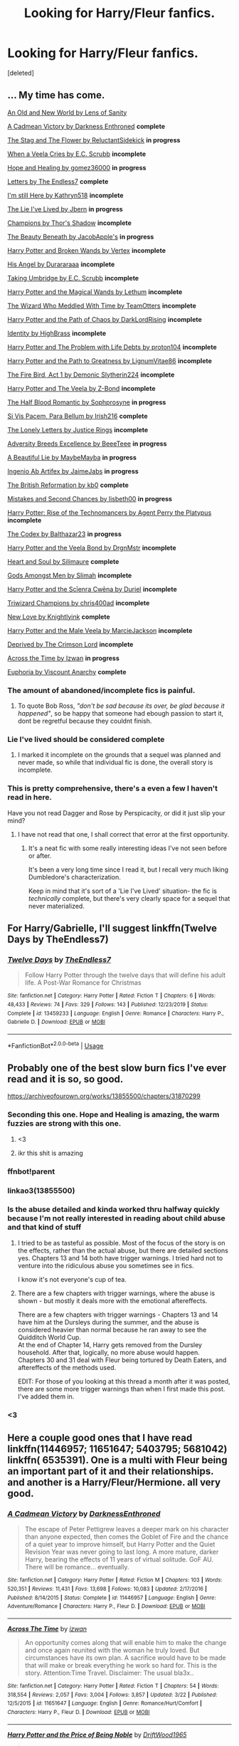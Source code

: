#+TITLE: Looking for Harry/Fleur fanfics.

* Looking for Harry/Fleur fanfics.
:PROPERTIES:
:Score: 9
:DateUnix: 1585540680.0
:DateShort: 2020-Mar-30
:FlairText: Recommendation
:END:
[deleted]


** ... My time has come.

[[https://www.ultimatehpfanfiction.com/harry_fleur/aon/a/1/An+Old+And+New+World/Lens%20of%20Sanity/37][An Old and New World by Lens of Sanity]]

[[https://m.fanfiction.net/s/11446957/1/][A Cadmean Victory by Darkness Enthroned]] *complete*

[[https://m.fanfiction.net/s/13132670/1/][The Stag and The Flower by ReluctantSidekick]] *in progress*

[[https://m.fanfiction.net/s/7544355/10/][When a Veela Cries by E.C. Scrubb]] *incomplete*

[[https://archiveofourown.org/works/13855500/chapters/31870299][Hope and Healing by gomez36000]] *in progress*

[[https://m.fanfiction.net/s/6535391/1/Letters][Letters by The Endless7]] *complete*

[[https://m.fanfiction.net/s/9704180/1/I-m-Still-Here][I'm still Here by Kathryn518]] *incomplete*

[[https://m.fanfiction.net/s/3384712/1/The-Lie-I-ve-Lived][The Lie I've Lived by Jbern]] *in progress*

[[https://m.fanfiction.net/s/6174426/1/][Champions by Thor's Shadow]] *incomplete*

[[https://m.fanfiction.net/s/13034657/1/The-Beauty-Beneath][The Beauty Beneath by JacobApple's]] *in progress*

[[https://m.fanfiction.net/s/1527263/1/Harry-Potter-and-Broken-Wands][Harry Potter and Broken Wands by Vertex]] *incomplete*

[[https://m.fanfiction.net/s/8135514/1/His-Angel][His Angel by Durararaaa]] *incomplete*

[[https://m.fanfiction.net/s/8604692/1/Taking-Umbridge][Taking Umbridge by E.C. Scrubb]] *incomplete*

[[https://m.fanfiction.net/s/1096598/1/Harry-Potter-and-The-Magical-Wands][Harry Potter and the Magical Wands by Lethum]] *incomplete*

[[https://m.fanfiction.net/s/11420609/1/The-Wizard-Who-Meddled-With-Time][The Wizard Who Meddled With Time by TeamOtters]] *incomplete*

[[https://m.fanfiction.net/s/7068943/1/Harry-Potter-and-the-Path-Of-Chaos][Harry Potter and the Path of Chaos by DarkLordRising]] *incomplete*

[[https://m.fanfiction.net/s/2482703/1/][Identity by HighBrass]] *incomplete*

[[https://m.fanfiction.net/s/11730671/1/Harry-Potter-and-the-Problem-with-Life-Debts][Harry Potter and The Problem with Life Debts by proton104]] *incomplete*

[[https://m.fanfiction.net/s/5835094/1/Harry-Potter-and-the-Path-to-Greatness][Harry Potter and the Path to Greatness by LignumVitae86]] *incomplete*

[[https://m.fanfiction.net/s/10369035/1/The-Fire-Bird-Act-I][The Fire Bird, Act 1 by Demonic Slytherin224]] *incomplete*

[[https://m.fanfiction.net/s/6864381/1/Harry-Potter-and-The-Veela][Harry Potter and The Veela by Z-Bond]] *incomplete*

[[https://m.fanfiction.net/s/12627473/1/][The Half Blood Romantic by Sophprosyne]] *in progress*

[[https://m.fanfiction.net/s/9939304/1/Si-Vis-Pacem-Para-Bellum][Si Vis Pacem, Para Bellum by Irish216]] *complete*

[[https://m.fanfiction.net/s/12813458/1/The-Lonely-Letters][The Lonely Letters by Justice Rings]] *incomplete*

[[https://m.fanfiction.net/s/12729845/1/Adversity-Breeds-Excellence][Adversity Breeds Excellence by BeeeTeee]] *in progress*

[[https://m.fanfiction.net/s/12792189/1/][A Beautiful Lie by MaybeMayba]] *in progress*

[[https://m.fanfiction.net/s/13123652/1/][Ingenio Ab Artifex by JaimeJabs]] *in progress*

[[https://m.fanfiction.net/s/9977668/1/The-British-Reformation][The British Reformation by kb0]] *complete*

[[https://m.fanfiction.net/s/12768475/1/Mistakes-and-Second-Chances][Mistakes and Second Chances by lisbeth00]] *in progress*

[[https://m.fanfiction.net/s/4493073/1/][Harry Potter: Rise of the Technomancers by Agent Perry the Platypus]] *incomplete*

[[https://m.fanfiction.net/s/12930623/1/The-Codex][The Codex by Balthazar23]] *in progress*

[[https://m.fanfiction.net/s/5019807/1/Harry-Potter-and-the-Veela-Bond][Harry Potter and the Veela Bond by DrgnMstr]] *incomplete*

[[https://m.fanfiction.net/s/5681042/1/Heart-and-Soul][Heart and Soul by Silimaure]] *complete*

[[https://m.fanfiction.net/s/11825585/1/][Gods Amongst Men by Slimah]] *incomplete*

[[https://archiveofourown.org/works/1021273/chapters/2031470][Harry Potter and the Scīenra Cwēna by Duriel]] *incomplete*

[[https://m.fanfiction.net/s/6531771/1/Triwizard-Champions][Triwizard Champions by chris400ad]] *incomplete*

[[https://archiveofourown.org/works/2268453/chapters/4983066][New Love by Knightlyink]] *complete*

[[https://m.fanfiction.net/s/6051874/1/Harry-Potter-and-the-Male-Veela][Harry Potter and the Male Veela by MarcieJackson]] *incomplete*

[[https://m.fanfiction.net/s/7402590/1/Deprived][Deprived by The Crimson Lord]] *incomplete*

[[https://m.fanfiction.net/s/11651647/1/][Across the Time by Izwan]] *in progress*

[[https://m.fanfiction.net/s/11534019/1/Euphoria][Euphoria by Viscount Anarchy]] *complete*
:PROPERTIES:
:Score: 6
:DateUnix: 1585578030.0
:DateShort: 2020-Mar-30
:END:

*** The amount of abandoned/incomplete fics is painful.
:PROPERTIES:
:Author: BlazorkAtWork
:Score: 3
:DateUnix: 1585586290.0
:DateShort: 2020-Mar-30
:END:

**** To quote Bob Ross, /"don't be sad because its over, be glad because it happened"/, so be happy that someone had ebough passion to start it, dont be regretful because they couldnt finish.
:PROPERTIES:
:Score: 5
:DateUnix: 1585591026.0
:DateShort: 2020-Mar-30
:END:


*** Lie I've lived should be considered complete
:PROPERTIES:
:Author: who_is_your_daddy
:Score: 2
:DateUnix: 1585597358.0
:DateShort: 2020-Mar-31
:END:

**** I marked it incomplete on the grounds that a sequel was planned and never made, so while that individual fic is done, the overall story is incomplete.
:PROPERTIES:
:Score: 3
:DateUnix: 1585597849.0
:DateShort: 2020-Mar-31
:END:


*** This is pretty comprehensive, there's a even a few I haven't read in here.

Have you not read Dagger and Rose by Perspicacity, or did it just slip your mind?
:PROPERTIES:
:Author: OrionTheRed
:Score: 1
:DateUnix: 1586081424.0
:DateShort: 2020-Apr-05
:END:

**** I have not read that one, I shall correct that error at the first opportunity.
:PROPERTIES:
:Score: 1
:DateUnix: 1586088139.0
:DateShort: 2020-Apr-05
:END:

***** It's a neat fic with some really interesting ideas I've not seen before or after.

It's been a very long time since I read it, but I recall very much liking Dumbledore's characterization.

Keep in mind that it's sort of a 'Lie I've Lived' situation- the fic is /technically/ complete, but there's very clearly space for a sequel that never materialized.
:PROPERTIES:
:Author: OrionTheRed
:Score: 1
:DateUnix: 1586164459.0
:DateShort: 2020-Apr-06
:END:


** For Harry/Gabrielle, I'll suggest linkffn(Twelve Days by TheEndless7)
:PROPERTIES:
:Author: rohan62442
:Score: 3
:DateUnix: 1585555378.0
:DateShort: 2020-Mar-30
:END:

*** [[https://www.fanfiction.net/s/13459233/1/][*/Twelve Days/*]] by [[https://www.fanfiction.net/u/2638737/TheEndless7][/TheEndless7/]]

#+begin_quote
  Follow Harry Potter through the twelve days that will define his adult life. A Post-War Romance for Christmas
#+end_quote

^{/Site/:} ^{fanfiction.net} ^{*|*} ^{/Category/:} ^{Harry} ^{Potter} ^{*|*} ^{/Rated/:} ^{Fiction} ^{T} ^{*|*} ^{/Chapters/:} ^{6} ^{*|*} ^{/Words/:} ^{48,433} ^{*|*} ^{/Reviews/:} ^{74} ^{*|*} ^{/Favs/:} ^{329} ^{*|*} ^{/Follows/:} ^{143} ^{*|*} ^{/Published/:} ^{12/23/2019} ^{*|*} ^{/Status/:} ^{Complete} ^{*|*} ^{/id/:} ^{13459233} ^{*|*} ^{/Language/:} ^{English} ^{*|*} ^{/Genre/:} ^{Romance} ^{*|*} ^{/Characters/:} ^{Harry} ^{P.,} ^{Gabrielle} ^{D.} ^{*|*} ^{/Download/:} ^{[[http://www.ff2ebook.com/old/ffn-bot/index.php?id=13459233&source=ff&filetype=epub][EPUB]]} ^{or} ^{[[http://www.ff2ebook.com/old/ffn-bot/index.php?id=13459233&source=ff&filetype=mobi][MOBI]]}

--------------

*FanfictionBot*^{2.0.0-beta} | [[https://github.com/tusing/reddit-ffn-bot/wiki/Usage][Usage]]
:PROPERTIES:
:Author: FanfictionBot
:Score: 1
:DateUnix: 1585555389.0
:DateShort: 2020-Mar-30
:END:


** Probably one of the best slow burn fics I've ever read and it is so, so good.

[[https://archiveofourown.org/works/13855500/chapters/31870299]]
:PROPERTIES:
:Author: BlazorkAtWork
:Score: 5
:DateUnix: 1585541222.0
:DateShort: 2020-Mar-30
:END:

*** Seconding this one. Hope and Healing is amazing, the warm fuzzies are strong with this one.
:PROPERTIES:
:Author: PsiGuy60
:Score: 3
:DateUnix: 1585561089.0
:DateShort: 2020-Mar-30
:END:

**** <3
:PROPERTIES:
:Score: 2
:DateUnix: 1585601252.0
:DateShort: 2020-Mar-31
:END:


**** ikr this shit is amazing
:PROPERTIES:
:Author: iamabanana7189
:Score: 1
:DateUnix: 1586318976.0
:DateShort: 2020-Apr-08
:END:


*** ffnbot!parent
:PROPERTIES:
:Author: vishwesh_k
:Score: 2
:DateUnix: 1585580064.0
:DateShort: 2020-Mar-30
:END:


*** linkao3(13855500)
:PROPERTIES:
:Author: 4_June
:Score: 2
:DateUnix: 1585590107.0
:DateShort: 2020-Mar-30
:END:


*** Is the abuse detailed and kinda worked thru halfway quickly because I'm not really interested in reading about child abuse and that kind of stuff
:PROPERTIES:
:Author: who_is_your_daddy
:Score: 2
:DateUnix: 1585597311.0
:DateShort: 2020-Mar-31
:END:

**** I tried to be as tasteful as possible. Most of the focus of the story is on the effects, rather than the actual abuse, but there are detailed sections yes. Chapters 13 and 14 both have trigger warnings. I tried hard not to venture into the ridiculous abuse you sometimes see in fics.

I know it's not everyone's cup of tea.
:PROPERTIES:
:Score: 2
:DateUnix: 1585601239.0
:DateShort: 2020-Mar-31
:END:


**** There are a few chapters with trigger warnings, where the abuse is shown - but mostly it deals more with the emotional aftereffects.

There are a few chapters with trigger warnings - Chapters 13 and 14 have him at the Dursleys during the summer, and the abuse is considered heavier than normal because he ran away to see the Quidditch World Cup.\\
At the end of Chapter 14, Harry gets removed from the Dursley household. After that, logically, no more abuse would happen.\\
Chapters 30 and 31 deal with Fleur being tortured by Death Eaters, and aftereffects of the methods used.

EDIT: For those of you looking at this thread a month after it was posted, there are some more trigger warnings than when I first made this post. I've added them in.
:PROPERTIES:
:Author: PsiGuy60
:Score: 2
:DateUnix: 1585651510.0
:DateShort: 2020-Mar-31
:END:


*** <3
:PROPERTIES:
:Score: 1
:DateUnix: 1585601265.0
:DateShort: 2020-Mar-31
:END:


** Here a couple good ones that I have read linkffn(11446957; 11651647; 5403795; 5681042) linkffn( 6535391). One is a multi with Fleur being an important part of it and their relationships. and another is a Harry/Fleur/Hermione. all very good.
:PROPERTIES:
:Author: Hanson-27
:Score: 2
:DateUnix: 1585542825.0
:DateShort: 2020-Mar-30
:END:

*** [[https://www.fanfiction.net/s/11446957/1/][*/A Cadmean Victory/*]] by [[https://www.fanfiction.net/u/7037477/DarknessEnthroned][/DarknessEnthroned/]]

#+begin_quote
  The escape of Peter Pettigrew leaves a deeper mark on his character than anyone expected, then comes the Goblet of Fire and the chance of a quiet year to improve himself, but Harry Potter and the Quiet Revision Year was never going to last long. A more mature, darker Harry, bearing the effects of 11 years of virtual solitude. GoF AU. There will be romance... eventually.
#+end_quote

^{/Site/:} ^{fanfiction.net} ^{*|*} ^{/Category/:} ^{Harry} ^{Potter} ^{*|*} ^{/Rated/:} ^{Fiction} ^{M} ^{*|*} ^{/Chapters/:} ^{103} ^{*|*} ^{/Words/:} ^{520,351} ^{*|*} ^{/Reviews/:} ^{11,431} ^{*|*} ^{/Favs/:} ^{13,698} ^{*|*} ^{/Follows/:} ^{10,083} ^{*|*} ^{/Updated/:} ^{2/17/2016} ^{*|*} ^{/Published/:} ^{8/14/2015} ^{*|*} ^{/Status/:} ^{Complete} ^{*|*} ^{/id/:} ^{11446957} ^{*|*} ^{/Language/:} ^{English} ^{*|*} ^{/Genre/:} ^{Adventure/Romance} ^{*|*} ^{/Characters/:} ^{Harry} ^{P.,} ^{Fleur} ^{D.} ^{*|*} ^{/Download/:} ^{[[http://www.ff2ebook.com/old/ffn-bot/index.php?id=11446957&source=ff&filetype=epub][EPUB]]} ^{or} ^{[[http://www.ff2ebook.com/old/ffn-bot/index.php?id=11446957&source=ff&filetype=mobi][MOBI]]}

--------------

[[https://www.fanfiction.net/s/11651647/1/][*/Across The Time/*]] by [[https://www.fanfiction.net/u/4144158/izwan][/izwan/]]

#+begin_quote
  An opportunity comes along that will enable him to make the change and once again reunited with the woman he truly loved. But circumstances have its own plan. A sacrifice would have to be made that will make or break everything he work so hard for. This is the story. Attention:Time Travel. Disclaimer: The usual bla3x..
#+end_quote

^{/Site/:} ^{fanfiction.net} ^{*|*} ^{/Category/:} ^{Harry} ^{Potter} ^{*|*} ^{/Rated/:} ^{Fiction} ^{T} ^{*|*} ^{/Chapters/:} ^{54} ^{*|*} ^{/Words/:} ^{318,554} ^{*|*} ^{/Reviews/:} ^{2,057} ^{*|*} ^{/Favs/:} ^{3,004} ^{*|*} ^{/Follows/:} ^{3,857} ^{*|*} ^{/Updated/:} ^{3/22} ^{*|*} ^{/Published/:} ^{12/5/2015} ^{*|*} ^{/id/:} ^{11651647} ^{*|*} ^{/Language/:} ^{English} ^{*|*} ^{/Genre/:} ^{Romance/Hurt/Comfort} ^{*|*} ^{/Characters/:} ^{Harry} ^{P.,} ^{Fleur} ^{D.} ^{*|*} ^{/Download/:} ^{[[http://www.ff2ebook.com/old/ffn-bot/index.php?id=11651647&source=ff&filetype=epub][EPUB]]} ^{or} ^{[[http://www.ff2ebook.com/old/ffn-bot/index.php?id=11651647&source=ff&filetype=mobi][MOBI]]}

--------------

[[https://www.fanfiction.net/s/5403795/1/][*/Harry Potter and the Price of Being Noble/*]] by [[https://www.fanfiction.net/u/2036266/DriftWood1965][/DriftWood1965/]]

#+begin_quote
  Harry helps Fleur in the second task of GOF and pays the price. HP/Fleur/Gabrielle/Hermione. A Veela bonding fic based on love. T Rated and it will stay that way. Thirteen year old Almost fourteen Gabrielle to start the story. Good Dumbledore.
#+end_quote

^{/Site/:} ^{fanfiction.net} ^{*|*} ^{/Category/:} ^{Harry} ^{Potter} ^{*|*} ^{/Rated/:} ^{Fiction} ^{T} ^{*|*} ^{/Chapters/:} ^{53} ^{*|*} ^{/Words/:} ^{412,979} ^{*|*} ^{/Reviews/:} ^{5,052} ^{*|*} ^{/Favs/:} ^{10,346} ^{*|*} ^{/Follows/:} ^{10,878} ^{*|*} ^{/Updated/:} ^{11/2/2018} ^{*|*} ^{/Published/:} ^{9/26/2009} ^{*|*} ^{/id/:} ^{5403795} ^{*|*} ^{/Language/:} ^{English} ^{*|*} ^{/Genre/:} ^{Romance} ^{*|*} ^{/Characters/:} ^{Harry} ^{P.,} ^{Hermione} ^{G.,} ^{Fleur} ^{D.,} ^{Gabrielle} ^{D.} ^{*|*} ^{/Download/:} ^{[[http://www.ff2ebook.com/old/ffn-bot/index.php?id=5403795&source=ff&filetype=epub][EPUB]]} ^{or} ^{[[http://www.ff2ebook.com/old/ffn-bot/index.php?id=5403795&source=ff&filetype=mobi][MOBI]]}

--------------

[[https://www.fanfiction.net/s/5681042/1/][*/Heart and Soul/*]] by [[https://www.fanfiction.net/u/899135/Sillimaure][/Sillimaure/]]

#+begin_quote
  The Dementor attack on Harry during the summer after his fourth year leaves him on the verge of having his wand snapped. Unwilling to leave anything to chance, Sirius Black sets events into motion which will change Harry's life forever. HP/HG/FD
#+end_quote

^{/Site/:} ^{fanfiction.net} ^{*|*} ^{/Category/:} ^{Harry} ^{Potter} ^{*|*} ^{/Rated/:} ^{Fiction} ^{M} ^{*|*} ^{/Chapters/:} ^{81} ^{*|*} ^{/Words/:} ^{751,333} ^{*|*} ^{/Reviews/:} ^{6,434} ^{*|*} ^{/Favs/:} ^{11,182} ^{*|*} ^{/Follows/:} ^{8,248} ^{*|*} ^{/Updated/:} ^{2/16/2016} ^{*|*} ^{/Published/:} ^{1/19/2010} ^{*|*} ^{/Status/:} ^{Complete} ^{*|*} ^{/id/:} ^{5681042} ^{*|*} ^{/Language/:} ^{English} ^{*|*} ^{/Genre/:} ^{Drama/Romance} ^{*|*} ^{/Characters/:} ^{Harry} ^{P.,} ^{Hermione} ^{G.,} ^{Fleur} ^{D.} ^{*|*} ^{/Download/:} ^{[[http://www.ff2ebook.com/old/ffn-bot/index.php?id=5681042&source=ff&filetype=epub][EPUB]]} ^{or} ^{[[http://www.ff2ebook.com/old/ffn-bot/index.php?id=5681042&source=ff&filetype=mobi][MOBI]]}

--------------

[[https://www.fanfiction.net/s/6535391/1/][*/Letters/*]] by [[https://www.fanfiction.net/u/2638737/TheEndless7][/TheEndless7/]]

#+begin_quote
  Students are required to write to a pen pal in the spirit of 'International Cooperation.' New friendships and a new romance arise going into the fourth year at Hogwarts.
#+end_quote

^{/Site/:} ^{fanfiction.net} ^{*|*} ^{/Category/:} ^{Harry} ^{Potter} ^{*|*} ^{/Rated/:} ^{Fiction} ^{M} ^{*|*} ^{/Chapters/:} ^{22} ^{*|*} ^{/Words/:} ^{200,872} ^{*|*} ^{/Reviews/:} ^{2,438} ^{*|*} ^{/Favs/:} ^{7,911} ^{*|*} ^{/Follows/:} ^{3,906} ^{*|*} ^{/Updated/:} ^{12/24/2017} ^{*|*} ^{/Published/:} ^{12/6/2010} ^{*|*} ^{/Status/:} ^{Complete} ^{*|*} ^{/id/:} ^{6535391} ^{*|*} ^{/Language/:} ^{English} ^{*|*} ^{/Genre/:} ^{Romance} ^{*|*} ^{/Characters/:} ^{Harry} ^{P.,} ^{Fleur} ^{D.} ^{*|*} ^{/Download/:} ^{[[http://www.ff2ebook.com/old/ffn-bot/index.php?id=6535391&source=ff&filetype=epub][EPUB]]} ^{or} ^{[[http://www.ff2ebook.com/old/ffn-bot/index.php?id=6535391&source=ff&filetype=mobi][MOBI]]}

--------------

*FanfictionBot*^{2.0.0-beta} | [[https://github.com/tusing/reddit-ffn-bot/wiki/Usage][Usage]]
:PROPERTIES:
:Author: FanfictionBot
:Score: 1
:DateUnix: 1585542843.0
:DateShort: 2020-Mar-30
:END:


** Well, I recommended it before, but it is still worth looking into. It's *still in progress* and, personally, I find it interesting.

[[https://www.fanfiction.net/s/13398928/1/The-Son-of-Grindelwald][The Son of Grindelwald]] by OfMiceAndLice

Updates every now and again, usually quite long chapters.
:PROPERTIES:
:Author: TripFallLandCrawl
:Score: 1
:DateUnix: 1585592431.0
:DateShort: 2020-Mar-30
:END:


** I liked Hogwarts Battle School linkffn([[https://www.fanfiction.net/s/8379655/1/Hogwarts-Battle-School]]) for Harry/Fleur. It's a very heavy AU. Imagine Ender's Game but shoved into the HP universe. Really liked the action and intrigue stuff in the work.

Jbern's Lie I've Lived linkffn([[https://www.fanfiction.net/s/3384712/1/The-Lie-I-ve-Lived]]) is also an interesting H/F story, mainly because Harry inherits all of his father's memories the summer after 3rd year.

For Gabrielle/Harry, there's Vitam Paramus. It's a post-war fic where Harry is a professional quidditch player. Just note that while they are the two main characters, they are not together for the majority of the fic. linkffn([[https://www.fanfiction.net/s/9444529/1/]])
:PROPERTIES:
:Author: Efficient_Assistant
:Score: 1
:DateUnix: 1585563306.0
:DateShort: 2020-Mar-30
:END:

*** [[https://www.fanfiction.net/s/8379655/1/][*/Hogwarts Battle School/*]] by [[https://www.fanfiction.net/u/1023780/Kwan-Li][/Kwan Li/]]

#+begin_quote
  AU. Voldemort kills Dumbledore but is defeated by a child. In the aftermath, Snape becomes the Headmaster and radically changes Hogwarts. Harry Potter of House Slytherin begins his Third Year at Hogwarts Battle School and realizes that friend and foe are too similar for his liking. Competing with allies and enemies, Harry finds there is a cost to winning.
#+end_quote

^{/Site/:} ^{fanfiction.net} ^{*|*} ^{/Category/:} ^{Harry} ^{Potter} ^{*|*} ^{/Rated/:} ^{Fiction} ^{M} ^{*|*} ^{/Chapters/:} ^{52} ^{*|*} ^{/Words/:} ^{367,472} ^{*|*} ^{/Reviews/:} ^{2,481} ^{*|*} ^{/Favs/:} ^{3,341} ^{*|*} ^{/Follows/:} ^{3,969} ^{*|*} ^{/Updated/:} ^{4/2/2018} ^{*|*} ^{/Published/:} ^{7/31/2012} ^{*|*} ^{/id/:} ^{8379655} ^{*|*} ^{/Language/:} ^{English} ^{*|*} ^{/Genre/:} ^{Adventure/Drama} ^{*|*} ^{/Characters/:} ^{Harry} ^{P.,} ^{Hermione} ^{G.,} ^{Severus} ^{S.,} ^{Blaise} ^{Z.} ^{*|*} ^{/Download/:} ^{[[http://www.ff2ebook.com/old/ffn-bot/index.php?id=8379655&source=ff&filetype=epub][EPUB]]} ^{or} ^{[[http://www.ff2ebook.com/old/ffn-bot/index.php?id=8379655&source=ff&filetype=mobi][MOBI]]}

--------------

[[https://www.fanfiction.net/s/3384712/1/][*/The Lie I've Lived/*]] by [[https://www.fanfiction.net/u/940359/jbern][/jbern/]]

#+begin_quote
  Not all of James died that night. Not all of Harry lived. The Triwizard Tournament as it should have been and a hero discovering who he really wants to be.
#+end_quote

^{/Site/:} ^{fanfiction.net} ^{*|*} ^{/Category/:} ^{Harry} ^{Potter} ^{*|*} ^{/Rated/:} ^{Fiction} ^{M} ^{*|*} ^{/Chapters/:} ^{24} ^{*|*} ^{/Words/:} ^{234,571} ^{*|*} ^{/Reviews/:} ^{4,774} ^{*|*} ^{/Favs/:} ^{12,600} ^{*|*} ^{/Follows/:} ^{5,805} ^{*|*} ^{/Updated/:} ^{5/28/2009} ^{*|*} ^{/Published/:} ^{2/9/2007} ^{*|*} ^{/Status/:} ^{Complete} ^{*|*} ^{/id/:} ^{3384712} ^{*|*} ^{/Language/:} ^{English} ^{*|*} ^{/Genre/:} ^{Adventure/Romance} ^{*|*} ^{/Characters/:} ^{Harry} ^{P.,} ^{Fleur} ^{D.} ^{*|*} ^{/Download/:} ^{[[http://www.ff2ebook.com/old/ffn-bot/index.php?id=3384712&source=ff&filetype=epub][EPUB]]} ^{or} ^{[[http://www.ff2ebook.com/old/ffn-bot/index.php?id=3384712&source=ff&filetype=mobi][MOBI]]}

--------------

[[https://www.fanfiction.net/s/9444529/1/][*/Vitam Paramus/*]] by [[https://www.fanfiction.net/u/2638737/TheEndless7][/TheEndless7/]]

#+begin_quote
  After tragic losses, Quidditch star Harry Potter is forced to pick up the pieces of those who have vanished; while he finds himself also taking care of another lost soul.
#+end_quote

^{/Site/:} ^{fanfiction.net} ^{*|*} ^{/Category/:} ^{Harry} ^{Potter} ^{*|*} ^{/Rated/:} ^{Fiction} ^{T} ^{*|*} ^{/Chapters/:} ^{26} ^{*|*} ^{/Words/:} ^{224,316} ^{*|*} ^{/Reviews/:} ^{1,108} ^{*|*} ^{/Favs/:} ^{2,356} ^{*|*} ^{/Follows/:} ^{1,666} ^{*|*} ^{/Updated/:} ^{1/1/2018} ^{*|*} ^{/Published/:} ^{6/30/2013} ^{*|*} ^{/Status/:} ^{Complete} ^{*|*} ^{/id/:} ^{9444529} ^{*|*} ^{/Language/:} ^{English} ^{*|*} ^{/Genre/:} ^{Romance/Hurt/Comfort} ^{*|*} ^{/Characters/:} ^{Harry} ^{P.,} ^{Gabrielle} ^{D.} ^{*|*} ^{/Download/:} ^{[[http://www.ff2ebook.com/old/ffn-bot/index.php?id=9444529&source=ff&filetype=epub][EPUB]]} ^{or} ^{[[http://www.ff2ebook.com/old/ffn-bot/index.php?id=9444529&source=ff&filetype=mobi][MOBI]]}

--------------

*FanfictionBot*^{2.0.0-beta} | [[https://github.com/tusing/reddit-ffn-bot/wiki/Usage][Usage]]
:PROPERTIES:
:Author: FanfictionBot
:Score: 1
:DateUnix: 1585563324.0
:DateShort: 2020-Mar-30
:END:
